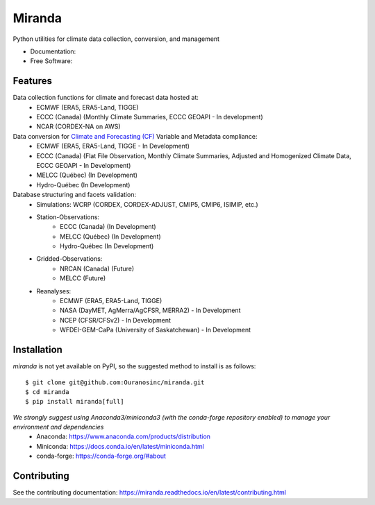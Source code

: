 ================================
Miranda
================================

|build| |coveralls| |codefactor| |black|

Python utilities for climate data collection, conversion, and management

* Documentation: |docs|
* Free Software: |license|

Features
--------

Data collection functions for climate and forecast data hosted at:
    * ECMWF (ERA5, ERA5-Land, TIGGE)
    * ECCC (Canada) (Monthly Climate Summaries, ECCC GEOAPI - In development)
    * NCAR (CORDEX-NA on AWS)

Data conversion for `Climate and Forecasting (CF) <https://cfconventions.org/>`_ Variable and Metadata compliance:
    * ECMWF (ERA5, ERA5-Land, TIGGE - In Development)
    * ECCC (Canada) (Flat File Observation, Monthly Climate Summaries, Adjusted and Homogenized Climate Data, ECCC GEOAPI - In Development)
    * MELCC (Québec) (In Development)
    * Hydro-Québec (In Development)

Database structuring and facets validation:
    * Simulations: WCRP (CORDEX, CORDEX-ADJUST, CMIP5, CMIP6, ISIMIP, etc.)
    * Station-Observations:
       * ECCC (Canada) (In Development)
       * MELCC (Québec) (In Development)
       * Hydro-Québec (In Development)
    * Gridded-Observations:
       * NRCAN (Canada) (Future)
       * MELCC (Future)
    * Reanalyses:
       * ECMWF (ERA5, ERA5-Land, TIGGE)
       * NASA (DayMET, AgMerra/AgCFSR, MERRA2) - In Development
       * NCEP (CFSR/CFSv2) - In Development
       * WFDEI-GEM-CaPa (University of Saskatchewan) - In Development

Installation
------------
`miranda` is not yet available on PyPI, so the suggested method to install is as follows::

    $ git clone git@github.com:Ouranosinc/miranda.git
    $ cd miranda
    $ pip install miranda[full]

*We strongly suggest using Anaconda3/miniconda3 (with the conda-forge repository enabled) to manage your environment and dependencies*
 * Anaconda: https://www.anaconda.com/products/distribution
 * Miniconda: https://docs.conda.io/en/latest/miniconda.html
 * conda-forge: https://conda-forge.org/#about

Contributing
------------
See the contributing documentation: https://miranda.readthedocs.io/en/latest/contributing.html

.. |build| image:: https://github.com/Ouranosinc/miranda/actions/workflows/main.yml/badge.svg
        :target: https://github.com/Ouranosinc/miranda/actions/workflows/main.yml
        :alt: Build Status

.. |coveralls| image:: https://coveralls.io/repos/github/Ouranosinc/miranda/badge.svg
        :target: https://coveralls.io/github/Ouranosinc/miranda
        :alt: Coveralls

.. |codefactor| image:: https://www.codefactor.io/repository/github/Ouranosinc/miranda/badge
        :target: https://www.codefactor.io/repository/github/Ouranosinc/miranda
        :alt: CodeFactor

.. |docs| image:: https://readthedocs.org/projects/miranda/badge
        :target: https://miranda.readthedocs.io/en/latest
        :alt: Documentation Status

.. |license| image:: https://img.shields.io/github/license/Ouranosinc/miranda.svg
        :target: https://github.com/Ouranosinc/miranda/blob/master/LICENSE
        :alt: License

.. |black| image:: https://img.shields.io/badge/code%20style-black-000000.svg
        :target: https://github.com/psf/black
        :alt: Python Black
